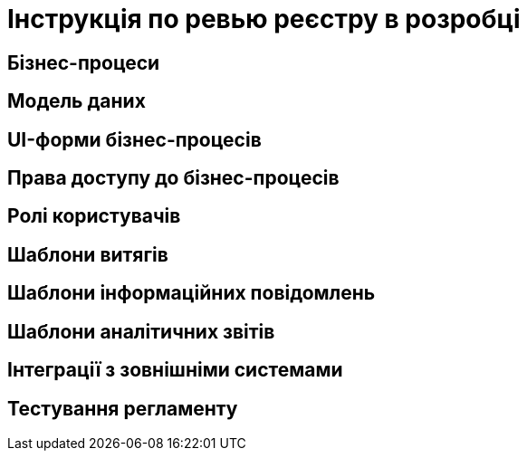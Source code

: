 = Інструкція по ревью реєстру в розробці

== Бізнес-процеси

== Модель даних

== UI-форми бізнес-процесів

== Права доступу до бізнес-процесів

== Ролі користувачів

== Шаблони витягів

== Шаблони інформаційних повідомлень

== Шаблони аналітичних звітів

== Інтеграції з зовнішніми системами

== Тестування регламенту